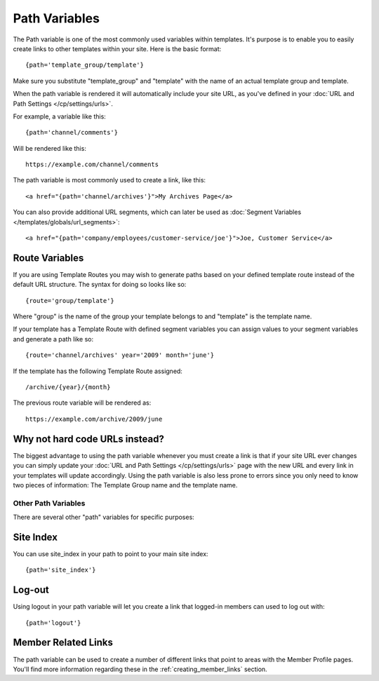 .. # This source file is part of the open source project
   # ExpressionEngine User Guide (https://github.com/ExpressionEngine/ExpressionEngine-User-Guide)
   #
   # @link      https://expressionengine.com/
   # @copyright Copyright (c) 2003-2019, EllisLab Corp. (https://ellislab.com)
   # @license   https://expressionengine.com/license Licensed under Apache License, Version 2.0

Path Variables
==============

The Path variable is one of the most commonly used variables within
templates. It's purpose is to enable you to easily create links to other
templates within your site. Here is the basic format::

	{path='template_group/template'}

Make sure you substitute "template_group" and "template" with the name
of an actual template group and template.

When the path variable is rendered it will automatically include your
site URL, as you've defined in your :doc:`URL and Path Settings
</cp/settings/urls>`.

For example, a variable like this::

	{path='channel/comments'}

Will be rendered like this::

	https://example.com/channel/comments

The path variable is most commonly used to create a link, like this::

	<a href="{path='channel/archives'}">My Archives Page</a>

You can also provide additional URL segments, which can later be used
as :doc:`Segment Variables </templates/globals/url_segments>`::

    <a href="{path='company/employees/customer-service/joe'}">Joe, Customer Service</a>

Route Variables
~~~~~~~~~~~~~~~

If you are using Template Routes you may wish to generate paths
based on your defined template route instead of the default URL
structure. The syntax for doing so looks like so::

    {route='group/template'}

Where "group" is the name of the group your template belongs to and
"template" is the template name.

If your template has a Template Route with defined segment variables
you can assign values to your segment variables and generate a path
like so::

	{route='channel/archives' year='2009' month='june'}

If the template has the following Template Route assigned::

	/archive/{year}/{month}

The previous route variable will be rendered as::

	https://example.com/archive/2009/june


Why not hard code URLs instead?
~~~~~~~~~~~~~~~~~~~~~~~~~~~~~~~

The biggest advantage to using the path variable whenever you must
create a link is that if your site URL ever changes you can simply
update your :doc:`URL and Path Settings </cp/settings/urls>` page with the
new URL and every link in your templates will update accordingly. Using the path variable is also less prone to errors since you only need to know two pieces of information: The Template Group name and the template name.

Other Path Variables
--------------------

There are several other "path" variables for specific purposes:

Site Index
~~~~~~~~~~

You can use site_index in your path to point to your main site index::

	{path='site_index'}

Log-out
~~~~~~~

Using logout in your path variable will let you create a link that
logged-in members can used to log out with::

	{path='logout'}

Member Related Links
~~~~~~~~~~~~~~~~~~~~

The path variable can be used to create a number of different links that
point to areas with the Member Profile pages. You'll find more
information regarding these in the :ref:`creating_member_links` section.
